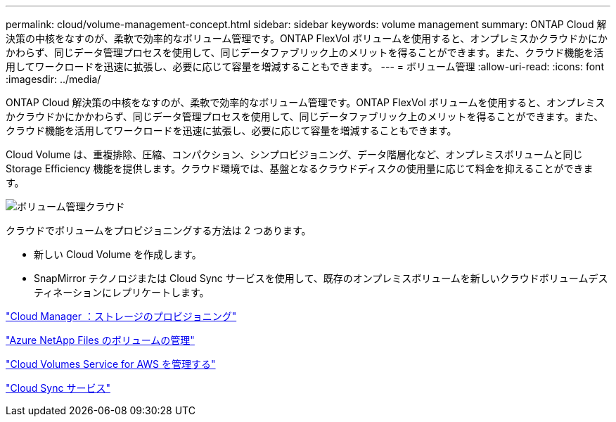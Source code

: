 ---
permalink: cloud/volume-management-concept.html 
sidebar: sidebar 
keywords: volume management 
summary: ONTAP Cloud 解決策の中核をなすのが、柔軟で効率的なボリューム管理です。ONTAP FlexVol ボリュームを使用すると、オンプレミスかクラウドかにかかわらず、同じデータ管理プロセスを使用して、同じデータファブリック上のメリットを得ることができます。また、クラウド機能を活用してワークロードを迅速に拡張し、必要に応じて容量を増減することもできます。 
---
= ボリューム管理
:allow-uri-read: 
:icons: font
:imagesdir: ../media/


[role="lead"]
ONTAP Cloud 解決策の中核をなすのが、柔軟で効率的なボリューム管理です。ONTAP FlexVol ボリュームを使用すると、オンプレミスかクラウドかにかかわらず、同じデータ管理プロセスを使用して、同じデータファブリック上のメリットを得ることができます。また、クラウド機能を活用してワークロードを迅速に拡張し、必要に応じて容量を増減することもできます。

Cloud Volume は、重複排除、圧縮、コンパクション、シンプロビジョニング、データ階層化など、オンプレミスボリュームと同じ Storage Efficiency 機能を提供します。クラウド環境では、基盤となるクラウドディスクの使用量に応じて料金を抑えることができます。

image::../media/volume-management-cloud.png[ボリューム管理クラウド]

クラウドでボリュームをプロビジョニングする方法は 2 つあります。

* 新しい Cloud Volume を作成します。
* SnapMirror テクノロジまたは Cloud Sync サービスを使用して、既存のオンプレミスボリュームを新しいクラウドボリュームデスティネーションにレプリケートします。


https://docs.netapp.com/us-en/occm/task_provisioning_storage.html["Cloud Manager ：ストレージのプロビジョニング"]

https://docs.netapp.com/us-en/occm/task_manage_anf.html["Azure NetApp Files のボリュームの管理"]

https://docs.netapp.com/us-en/occm/task_manage_cvs_aws.html["Cloud Volumes Service for AWS を管理する"]

https://cloud.netapp.com/cloud-sync-service["Cloud Sync サービス"]
